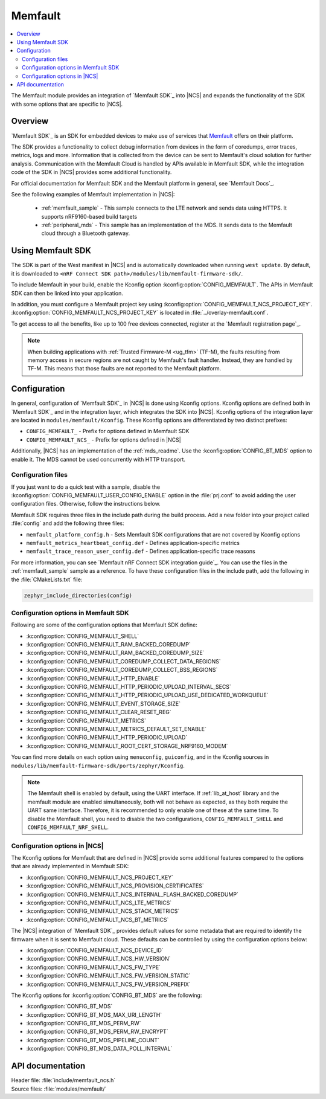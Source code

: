 .. _mod_memfault:

Memfault
########

.. contents::
   :local:
   :depth: 2

The Memfault module provides an integration of `Memfault SDK`_ into |NCS| and expands the functionality of the SDK with some options that are specific to |NCS|.

Overview
********

`Memfault SDK`_ is an SDK for embedded devices to make use of services that `Memfault`_ offers on their platform.

The SDK provides a functionality to collect debug information from devices in the form of coredumps, error traces, metrics, logs and more.
Information that is collected from the device can be sent to Memfault's cloud solution for further analysis.
Communication with the Memfault Cloud is handled by APIs available in Memfault SDK, while the integration code of the SDK in |NCS| provides some additional functionality.

For official documentation for Memfault SDK and the Memfault platform in general, see `Memfault Docs`_.

See the following examples of Memfault implementation in |NCS|:

   * :ref:`memfault_sample` - This sample connects to the LTE network and sends data using HTTPS.
     It supports nRF9160-based build targets
   * :ref:`peripheral_mds` - This sample has an implementation of the MDS.
     It sends data to the Memfault cloud through a Bluetooth gateway.

.. _using_memfault:

Using Memfault SDK
******************

The SDK is part of the West manifest in |NCS| and is automatically downloaded when running ``west update``.
By default, it is downloaded to ``<nRF Connect SDK path>/modules/lib/memfault-firmware-sdk/``.

To include Memfault in your build, enable the Kconfig option :kconfig:option:`CONFIG_MEMFAULT`.
The APIs in Memfault SDK can then be linked into your application.

In addition, you must configure a Memfault project key using :kconfig:option:`CONFIG_MEMFAULT_NCS_PROJECT_KEY`.
:kconfig:option:`CONFIG_MEMFAULT_NCS_PROJECT_KEY` is located in :file:`../overlay-memfault.conf`.

To get access to all the benefits, like up to 100 free devices connected, register at the `Memfault registration page`_.

.. note::
   When building applications with :ref:`Trusted Firmware-M <ug_tfm>` (TF-M), the faults resulting from memory access in secure regions are not caught by Memfault's fault handler.
   Instead, they are handled by TF-M.
   This means that those faults are not reported to the Memfault platform.

Configuration
*************

In general, configuration of `Memfault SDK`_ in |NCS| is done using Kconfig options.
Kconfig options are defined both in `Memfault SDK`_ and in the integration layer, which integrates the SDK into |NCS|.
Kconfig options of the integration layer are located in ``modules/memfault/Kconfig``.
These Kconfig options are differentiated by two distinct prefixes:

* ``CONFIG_MEMFAULT_`` - Prefix for options defined in Memfault SDK
* ``CONFIG_MEMFAULT_NCS_`` - Prefix for options defined in |NCS|

Additionally, |NCS| has an implementation of the :ref:`mds_readme`.
Use the :kconfig:option:`CONFIG_BT_MDS` option to enable it.
The MDS cannot be used concurrently with HTTP transport.

Configuration files
===================

.. memfault_config_files_start

If you just want to do a quick test with a sample, disable the :kconfig:option:`CONFIG_MEMFAULT_USER_CONFIG_ENABLE` option in the :file:`prj.conf` to avoid adding the user configuration files.
Otherwise, follow the instructions below.

Memfault SDK requires three files in the include path during the build process.
Add a new folder into your project called :file:`config` and add the following three files:

* ``memfault_platform_config.h`` - Sets Memfault SDK configurations that are not covered by Kconfig options
* ``memfault_metrics_heartbeat_config.def`` - Defines application-specific metrics
* ``memfault_trace_reason_user_config.def`` - Defines application-specific trace reasons

For more information, you can see `Memfault nRF Connect SDK integration guide`_.
You can use the files in the :ref:`memfault_sample` sample as a reference.
To have these configuration files in the include path, add the following in the :file:`CMakeLists.txt` file:

.. code-block:: console

   zephyr_include_directories(config)

.. memfault_config_files_end


Configuration options in Memfault SDK
=====================================

Following are some of the configuration options that Memfault SDK define:

* :kconfig:option:`CONFIG_MEMFAULT_SHELL`
* :kconfig:option:`CONFIG_MEMFAULT_RAM_BACKED_COREDUMP`
* :kconfig:option:`CONFIG_MEMFAULT_RAM_BACKED_COREDUMP_SIZE`
* :kconfig:option:`CONFIG_MEMFAULT_COREDUMP_COLLECT_DATA_REGIONS`
* :kconfig:option:`CONFIG_MEMFAULT_COREDUMP_COLLECT_BSS_REGIONS`
* :kconfig:option:`CONFIG_MEMFAULT_HTTP_ENABLE`
* :kconfig:option:`CONFIG_MEMFAULT_HTTP_PERIODIC_UPLOAD_INTERVAL_SECS`
* :kconfig:option:`CONFIG_MEMFAULT_HTTP_PERIODIC_UPLOAD_USE_DEDICATED_WORKQUEUE`
* :kconfig:option:`CONFIG_MEMFAULT_EVENT_STORAGE_SIZE`
* :kconfig:option:`CONFIG_MEMFAULT_CLEAR_RESET_REG`
* :kconfig:option:`CONFIG_MEMFAULT_METRICS`
* :kconfig:option:`CONFIG_MEMFAULT_METRICS_DEFAULT_SET_ENABLE`
* :kconfig:option:`CONFIG_MEMFAULT_HTTP_PERIODIC_UPLOAD`
* :kconfig:option:`CONFIG_MEMFAULT_ROOT_CERT_STORAGE_NRF9160_MODEM`

You can find more details on each option using ``menuconfig``, ``guiconfig``, and in the Kconfig sources in ``modules/lib/memfault-firmware-sdk/ports/zephyr/Kconfig``.

.. note::

   The Memfault shell is enabled by default, using the UART interface.
   If :ref:`lib_at_host` library and the memfault module are enabled simultaneously, both will not behave as expected, as they both require the UART same interface.
   Therefore, it is recommended to only enable one of these at the same time.
   To disable the Memfault shell, you need to disable the two configurations, ``CONFIG_MEMFAULT_SHELL`` and ``CONFIG_MEMFAULT_NRF_SHELL``.


Configuration options in |NCS|
==============================

The Kconfig options for Memfault that are defined in |NCS| provide some additional features compared to the options that are already implemented in Memfault SDK:

* :kconfig:option:`CONFIG_MEMFAULT_NCS_PROJECT_KEY`
* :kconfig:option:`CONFIG_MEMFAULT_NCS_PROVISION_CERTIFICATES`
* :kconfig:option:`CONFIG_MEMFAULT_NCS_INTERNAL_FLASH_BACKED_COREDUMP`
* :kconfig:option:`CONFIG_MEMFAULT_NCS_LTE_METRICS`
* :kconfig:option:`CONFIG_MEMFAULT_NCS_STACK_METRICS`
* :kconfig:option:`CONFIG_MEMFAULT_NCS_BT_METRICS`

The |NCS| integration of `Memfault SDK`_ provides default values for some metadata that are required to identify the firmware when it is sent to Memfault cloud.
These defaults can be controlled by using the configuration options below:

* :kconfig:option:`CONFIG_MEMFAULT_NCS_DEVICE_ID`
* :kconfig:option:`CONFIG_MEMFAULT_NCS_HW_VERSION`
* :kconfig:option:`CONFIG_MEMFAULT_NCS_FW_TYPE`
* :kconfig:option:`CONFIG_MEMFAULT_NCS_FW_VERSION_STATIC`
* :kconfig:option:`CONFIG_MEMFAULT_NCS_FW_VERSION_PREFIX`

The Kconfig options for :kconfig:option:`CONFIG_BT_MDS` are the following:

* :kconfig:option:`CONFIG_BT_MDS`
* :kconfig:option:`CONFIG_BT_MDS_MAX_URI_LENGTH`
* :kconfig:option:`CONFIG_BT_MDS_PERM_RW`
* :kconfig:option:`CONFIG_BT_MDS_PERM_RW_ENCRYPT`
* :kconfig:option:`CONFIG_BT_MDS_PIPELINE_COUNT`
* :kconfig:option:`CONFIG_BT_MDS_DATA_POLL_INTERVAL`

API documentation
*****************

| Header file: :file:`include/memfault_ncs.h`
| Source files: :file:`modules/memfault/`

.. doxygengroup:: memfault_ncs
   :project: nrf
   :members:
